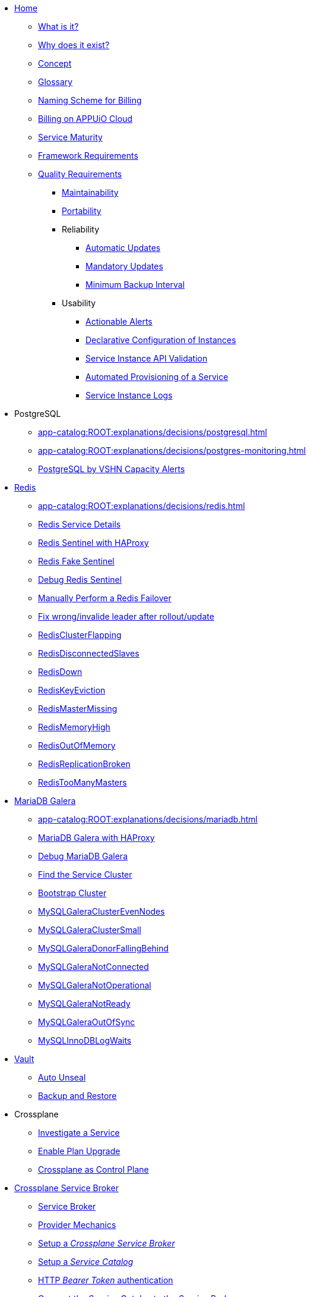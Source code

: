 * xref:index.adoc[Home]
** xref:app-catalog:ROOT:explanations/what_is.adoc[What is it?]
** xref:app-catalog:ROOT:explanations/why_exists.adoc[Why does it exist?]
** xref:app-catalog:ROOT:explanations/app_catalog.adoc[Concept]
** xref:app-catalog:ROOT:reference/glossary.adoc[Glossary]
** xref:app-catalog:ROOT:reference/billing-naming.adoc[Naming Scheme for Billing]
** xref:app-catalog:ROOT:reference/billing-appuio.adoc[Billing on APPUiO Cloud]
** xref:app-catalog:ROOT:reference/service-maturity.adoc[Service Maturity]
** xref:app-catalog:ROOT:reference/framework-requirements.adoc[Framework Requirements]
** xref:app-catalog:ROOT:reference/quality-requirements.adoc[Quality Requirements]
*** xref:app-catalog:ROOT:reference/quality-requirements/maintainability/readiness-standards.adoc[Maintainability]
*** xref:app-catalog:ROOT:reference/quality-requirements/portability/backup-exports.adoc[Portability]
*** Reliability
**** xref:app-catalog:ROOT:reference/quality-requirements/reliability/automatic-updates.adoc[Automatic Updates]
**** xref:app-catalog:ROOT:reference/quality-requirements/reliability/mandatory-updates.adoc[Mandatory Updates]
**** xref:app-catalog:ROOT:reference/quality-requirements/reliability/backup-interval.adoc[Minimum Backup Interval]

*** Usability
**** xref:app-catalog:ROOT:reference/quality-requirements/usability/actionable-alerts.adoc[Actionable Alerts]
**** xref:app-catalog:ROOT:reference/quality-requirements/usability/api-declarative.adoc[Declarative Configuration of Instances]
**** xref:app-catalog:ROOT:reference/quality-requirements/usability/api-validation.adoc[Service Instance API Validation]
**** xref:app-catalog:ROOT:reference/quality-requirements/usability/provisioning-time.adoc[Automated Provisioning of a Service]
**** xref:app-catalog:ROOT:reference/quality-requirements/usability/logs.adoc[Service Instance Logs]

* PostgreSQL
** xref:app-catalog:ROOT:explanations/decisions/postgresql.adoc[]
** xref:app-catalog:ROOT:explanations/decisions/postgres-monitoring.adoc[]
** xref:app-catalog:ROOT:explanations/decisions/capacity-alerting.adoc[PostgreSQL by VSHN Capacity Alerts]

* xref:redis.adoc[Redis]
** xref:app-catalog:ROOT:explanations/decisions/redis.adoc[]
** xref:app-catalog:ROOT:explanations/redis.adoc[Redis Service Details]
** xref:app-catalog:ROOT:explanations/redis_sentinel_lb_with_haproxy.adoc[Redis Sentinel with HAProxy]
** xref:app-catalog:ROOT:explanations/redis_fake_sentinel.adoc[Redis Fake Sentinel]
** xref:app-catalog:ROOT:how-tos/redis/debug_sentinel.adoc[Debug Redis Sentinel]
** xref:app-catalog:ROOT:how-tos/redis/manual_failover.adoc[Manually Perform a Redis Failover]
** xref:app-catalog:ROOT:how-tos/redis/no_active_leader.adoc[Fix wrong/invalide leader after rollout/update]
** xref:app-catalog:ROOT:runbooks/redis/RedisClusterFlapping.adoc[RedisClusterFlapping]
** xref:app-catalog:ROOT:runbooks/redis/RedisDisconnectedSlaves.adoc[RedisDisconnectedSlaves]
** xref:app-catalog:ROOT:runbooks/redis/RedisDown.adoc[RedisDown]
** xref:app-catalog:ROOT:runbooks/redis/RedisKeyEviction.adoc[RedisKeyEviction]
** xref:app-catalog:ROOT:runbooks/redis/RedisMasterMissing.adoc[RedisMasterMissing]
** xref:app-catalog:ROOT:runbooks/redis/RedisMemoryHigh.adoc[RedisMemoryHigh]
** xref:app-catalog:ROOT:runbooks/redis/RedisOutOfMemory.adoc[RedisOutOfMemory]
** xref:app-catalog:ROOT:runbooks/redis/RedisReplicationBroken.adoc[RedisReplicationBroken]
** xref:app-catalog:ROOT:runbooks/redis/RedisTooManyMasters.adoc[RedisTooManyMasters]

* xref:mariadb_galera.adoc[MariaDB Galera]
** xref:app-catalog:ROOT:explanations/decisions/mariadb.adoc[]
** xref:app-catalog:ROOT:explanations/mariadb_galera_lb_with_haproxy.adoc[MariaDB Galera with HAProxy]
** xref:app-catalog:ROOT:how-tos/mariadbgalera/debug.adoc[Debug MariaDB Galera]
** xref:app-catalog:ROOT:how-tos/mariadbgalera/find_cluster_for_instance.adoc[Find the Service Cluster]
** xref:app-catalog:ROOT:how-tos/mariadbgalera/bootstrap_cluster.adoc[Bootstrap Cluster]
** xref:app-catalog:ROOT:runbooks/mariadbgalera/MySQLGaleraClusterEvenNodes.adoc[MySQLGaleraClusterEvenNodes]
** xref:app-catalog:ROOT:runbooks/mariadbgalera/MySQLGaleraClusterSmall.adoc[MySQLGaleraClusterSmall]
** xref:app-catalog:ROOT:runbooks/mariadbgalera/MySQLGaleraDonorFallingBehind.adoc[MySQLGaleraDonorFallingBehind]
** xref:app-catalog:ROOT:runbooks/mariadbgalera/MySQLGaleraNotConnected.adoc[MySQLGaleraNotConnected]
** xref:app-catalog:ROOT:runbooks/mariadbgalera/MySQLGaleraNotOperational.adoc[MySQLGaleraNotOperational]
** xref:app-catalog:ROOT:runbooks/mariadbgalera/MySQLGaleraNotReady.adoc[MySQLGaleraNotReady]
** xref:app-catalog:ROOT:runbooks/mariadbgalera/MySQLGaleraOutOfSync.adoc[MySQLGaleraOutOfSync]
** xref:app-catalog:ROOT:runbooks/mariadbgalera/MySQLInnoDBLogWaits.adoc[MySQLInnoDBLogWaits]

* xref:vault.adoc[Vault]
** xref:app-catalog:ROOT:explanations/vault_auto_unseal.adoc[Auto Unseal]
** xref:app-catalog:ROOT:explanations/vault_backup_restore.adoc[Backup and Restore]

* Crossplane
** xref:app-catalog:ROOT:how-tos/crossplane/investigate_service_instances.adoc[Investigate a Service]
** xref:app-catalog:ROOT:how-tos/crossplane/enable_plan_upgrade.adoc[Enable Plan Upgrade]
** xref:app-catalog:ROOT:explanations/decisions/crossplane.adoc[Crossplane as Control Plane]

* xref:app-catalog:ROOT:how-tos/crossplane_service_broker/overview.adoc[Crossplane Service Broker]
** xref:app-catalog:ROOT:explanations/crossplane_service_broker.adoc[Service Broker]
** xref:app-catalog:ROOT:explanations/crossplane_provider_mechanics.adoc[Provider Mechanics]
** xref:app-catalog:ROOT:how-tos/crossplane_service_broker/setup_crossplane_service_broker.adoc[Setup a _Crossplane Service Broker_]
** xref:app-catalog:ROOT:how-tos/crossplane_service_broker/setup_service_catalog.adoc[Setup a _Service Catalog_]
** xref:app-catalog:ROOT:how-tos/crossplane_service_broker/bearer_token_authentication.adoc[HTTP _Bearer Token_ authentication]
** xref:app-catalog:ROOT:how-tos/crossplane_service_broker/connect_service_catalog_to_service_broker.adoc[Connect the _Service Catalog_ to the _Service Broker_]
** xref:app-catalog:ROOT:how-tos/crossplane_service_broker/kube_token_refresher.adoc[Setup Kube Token Refresher]
** xref:app-catalog:ROOT:how-tos/crossplane_service_broker/basic_authentication.adoc[HTTP _Basic_ authentication]
** xref:app-catalog:ROOT:how-tos/crossplane/implement_new_service_offering.adoc[Implement a New Service]
** xref:app-catalog:ROOT:tutorials/crossplane_service_broker/setting_up_crossplane_service_broker.adoc[Crossplane Complete Setup Tutorial]

* Exoscale DBaaS
** xref:app-catalog:ROOT:how-tos/exoscale_dbaas/price-api.adoc[Exoscale Price API]
** xref:app-catalog:ROOT:runbooks/exoscale/restore_dbaas.adoc[]

* xref:app-catalog:ROOT:how-tos/haproxy/stats.adoc[HAProxy]

* Decisions
** xref:app-catalog:ROOT:explanations/decisions/crossplane.adoc[Crossplane as Control Plane]
** xref:app-catalog:ROOT:explanations/decisions/composition-deployments.adoc[Composition Deployments]
** xref:app-catalog:ROOT:explanations/decisions/api-design.adoc[API Design]
** xref:app-catalog:ROOT:explanations/decisions/converged-service-loc.adoc[Converged Service Provisioning Location]
** xref:app-catalog:ROOT:explanations/decisions/postgresql.adoc[]
** xref:app-catalog:ROOT:explanations/decisions/redis.adoc[]
** xref:app-catalog:ROOT:explanations/decisions/mariadb.adoc[]
** xref:app-catalog:ROOT:explanations/decisions/postgres-monitoring.adoc[]
** xref:app-catalog:ROOT:explanations/decisions/capacity-alerting.adoc[Capacity Alerts]
** Archive
*** xref:app-catalog:ROOT:explanations/decisions/archive/converged-service-impl.adoc[Converged Service Provisioning Implementation]

